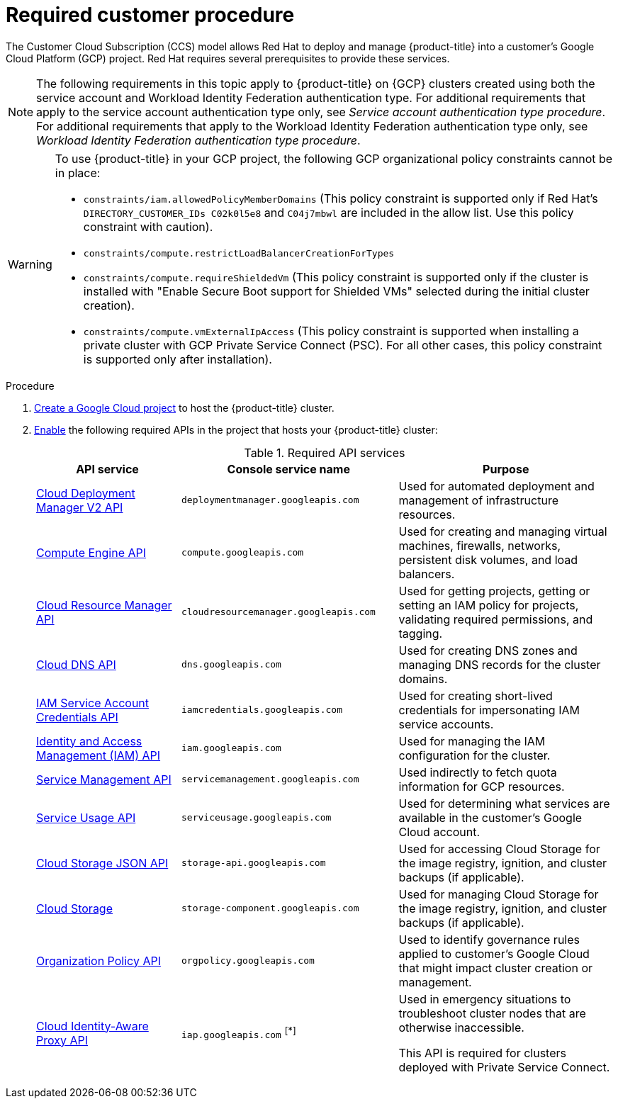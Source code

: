 // Module included in the following assemblies:
//
// * osd_planning/gcp-ccs.adoc
:_mod-docs-content-type: PROCEDURE
[id="ccs-gcp-customer-procedure_{context}"]

= Required customer procedure

The Customer Cloud Subscription (CCS) model allows Red Hat to deploy and manage {product-title} into a customer's Google Cloud Platform (GCP) project. Red Hat requires several prerequisites to provide these services.
[NOTE]
====
The following requirements in this topic apply to {product-title} on {GCP} clusters created using both the service account and Workload Identity Federation authentication type. For additional requirements that apply to the service account authentication type only, see _Service account authentication type procedure_. For additional requirements that apply to the Workload Identity Federation authentication type only, see _Workload Identity Federation authentication type procedure_.
====

[WARNING]
====
To use {product-title} in your GCP project, the following GCP organizational policy constraints cannot be in place:

* `constraints/iam.allowedPolicyMemberDomains` (This policy constraint is supported only if Red Hat's `DIRECTORY_CUSTOMER_IDs C02k0l5e8` and `C04j7mbwl` are included in the allow list. Use this policy constraint with caution).
* `constraints/compute.restrictLoadBalancerCreationForTypes`
* `constraints/compute.requireShieldedVm` (This policy constraint is supported only if the cluster is installed with "Enable Secure Boot support for Shielded VMs" selected during the initial cluster creation).
* `constraints/compute.vmExternalIpAccess` (This policy constraint is supported when installing a private cluster with GCP Private Service Connect (PSC). For all other cases, this policy constraint is supported only after installation).
====

.Procedure

. link:https://cloud.google.com/resource-manager/docs/creating-managing-projects[Create a Google Cloud project] to host the {product-title} cluster.

. link:https://cloud.google.com/service-usage/docs/enable-disable#enabling[Enable] the following required APIs in the project that hosts your {product-title} cluster:
+
.Required API services
[cols="2a,3a,3a",options="header"]

|===

|API service |Console service name |Purpose

|link:https://cloud.google.com/deployment-manager/docs/apis#google-cloud-deployment-manager-v2-api[Cloud Deployment Manager V2 API]
|`deploymentmanager.googleapis.com`
|Used for automated deployment and management of infrastructure resources.

|link:https://cloud.google.com/compute/docs/reference/rest/v1[Compute Engine API]
|`compute.googleapis.com`
|Used for creating and managing virtual machines, firewalls, networks, persistent disk volumes, and load balancers.

// |link:https://cloud.google.com/apis/docs/overview[Google Cloud APIs]
// |`cloudapis.googleapis.com`
// |

|link:https://cloud.google.com/resource-manager/reference/rest[Cloud Resource Manager API]
|`cloudresourcemanager.googleapis.com`
|Used for getting projects, getting or setting an IAM policy for projects, validating required permissions, and tagging.

|link:https://cloud.google.com/dns/docs/reference/rest/v1[Cloud DNS API]
|`dns.googleapis.com`
|Used for creating DNS zones and managing DNS records for the cluster domains.

// |link:https://cloud.google.com/firewall/docs/reference/network-security/rest[Network Security API]
// |`networksecurity.googleapis.com`
// |Purpose

|link:https://cloud.google.com/iam/docs/reference/credentials/rest[IAM Service Account Credentials API]
|`iamcredentials.googleapis.com`
|Used for creating short-lived credentials for impersonating IAM service accounts.

|link:https://cloud.google.com/iam/docs/reference/rest[Identity and Access Management (IAM) API]
|`iam.googleapis.com`
|Used for managing the IAM configuration for the cluster.

|link:https://cloud.google.com/service-infrastructure/docs/service-management/reference/rest[Service Management API]
|`servicemanagement.googleapis.com`
|Used indirectly to fetch quota information for GCP resources.

|link:https://cloud.google.com/service-usage/docs/reference/rest[Service Usage API]
|`serviceusage.googleapis.com`
|Used for determining what services are available in the customer’s Google Cloud account.

|link:https://cloud.google.com/storage/docs/json_api[Cloud Storage JSON API]
|`storage-api.googleapis.com`
|Used for accessing Cloud Storage for the image registry, ignition, and cluster backups (if applicable).

|link:https://cloud.google.com/storage/docs/apis[Cloud Storage]
|`storage-component.googleapis.com`
|Used for managing Cloud Storage for the image registry, ignition, and cluster backups (if applicable).

|link:https://cloud.google.com/resource-manager/docs/reference/orgpolicy/rest[Organization Policy API]
|`orgpolicy.googleapis.com`
|Used to identify governance rules applied to customer’s Google Cloud that might impact cluster creation or management.

|link:https://cloud.google.com/iap/docs/reference/rest[Cloud Identity-Aware Proxy API]
|`iap.googleapis.com` ^[*]^
|Used in emergency situations to troubleshoot cluster nodes that are otherwise inaccessible.

This API is required for clusters deployed with Private Service Connect.

|===
